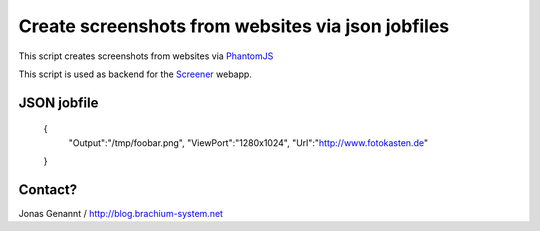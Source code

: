 Create screenshots from websites via json jobfiles
==================================================

This script creates screenshots from websites via `PhantomJS`_

This script is used as backend for the `Screener`_ webapp.

JSON jobfile
++++++++++++

	{
	 "Output":"/tmp/foobar.png",
	 "ViewPort":"1280x1024",
	 "Url":"http://www.fotokasten.de"
	}


Contact?
++++++++
Jonas Genannt / http://blog.brachium-system.net



.. _PhantomJS: http://www.phantomjs.org/
.. _Screener: http://screener.brachium-system.net/
